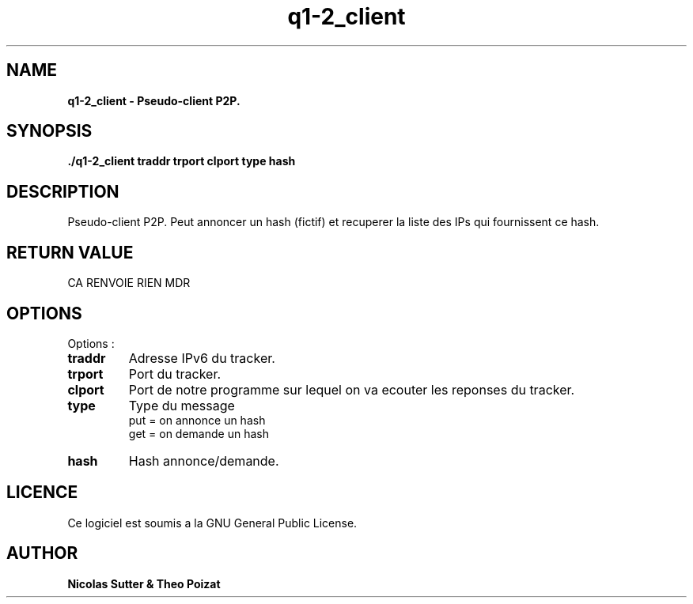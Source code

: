 .TH  q1-2_client 3 "December 13, 2016" "Version 1.0" "Manuel de q1-2_client"
.SH NAME
.B q1-2_client \- Pseudo-client P2P.
.SH SYNOPSIS
.B ./q1-2_client traddr trport clport type hash
.SH DESCRIPTION
Pseudo-client P2P. Peut annoncer un hash (fictif) et recuperer la liste des IPs qui fournissent ce hash.
.SH RETURN VALUE
CA RENVOIE RIEN MDR
.SH OPTIONS
Options :
.TP
\fBtraddr\fP
Adresse IPv6 du tracker.
.TP
\fBtrport\fP
Port du tracker.
.TP
\fBclport\fP
Port de notre programme sur lequel on va ecouter les reponses du tracker.
.TP
\fBtype\fP
Type du message
.br
put = on annonce un hash
.br
get = on demande un hash
.TP
\fBhash\fP
Hash annonce/demande.
.SH LICENCE
Ce logiciel est soumis a la GNU General Public License.
.SH AUTHOR
\fBNicolas Sutter & Theo Poizat\fP
